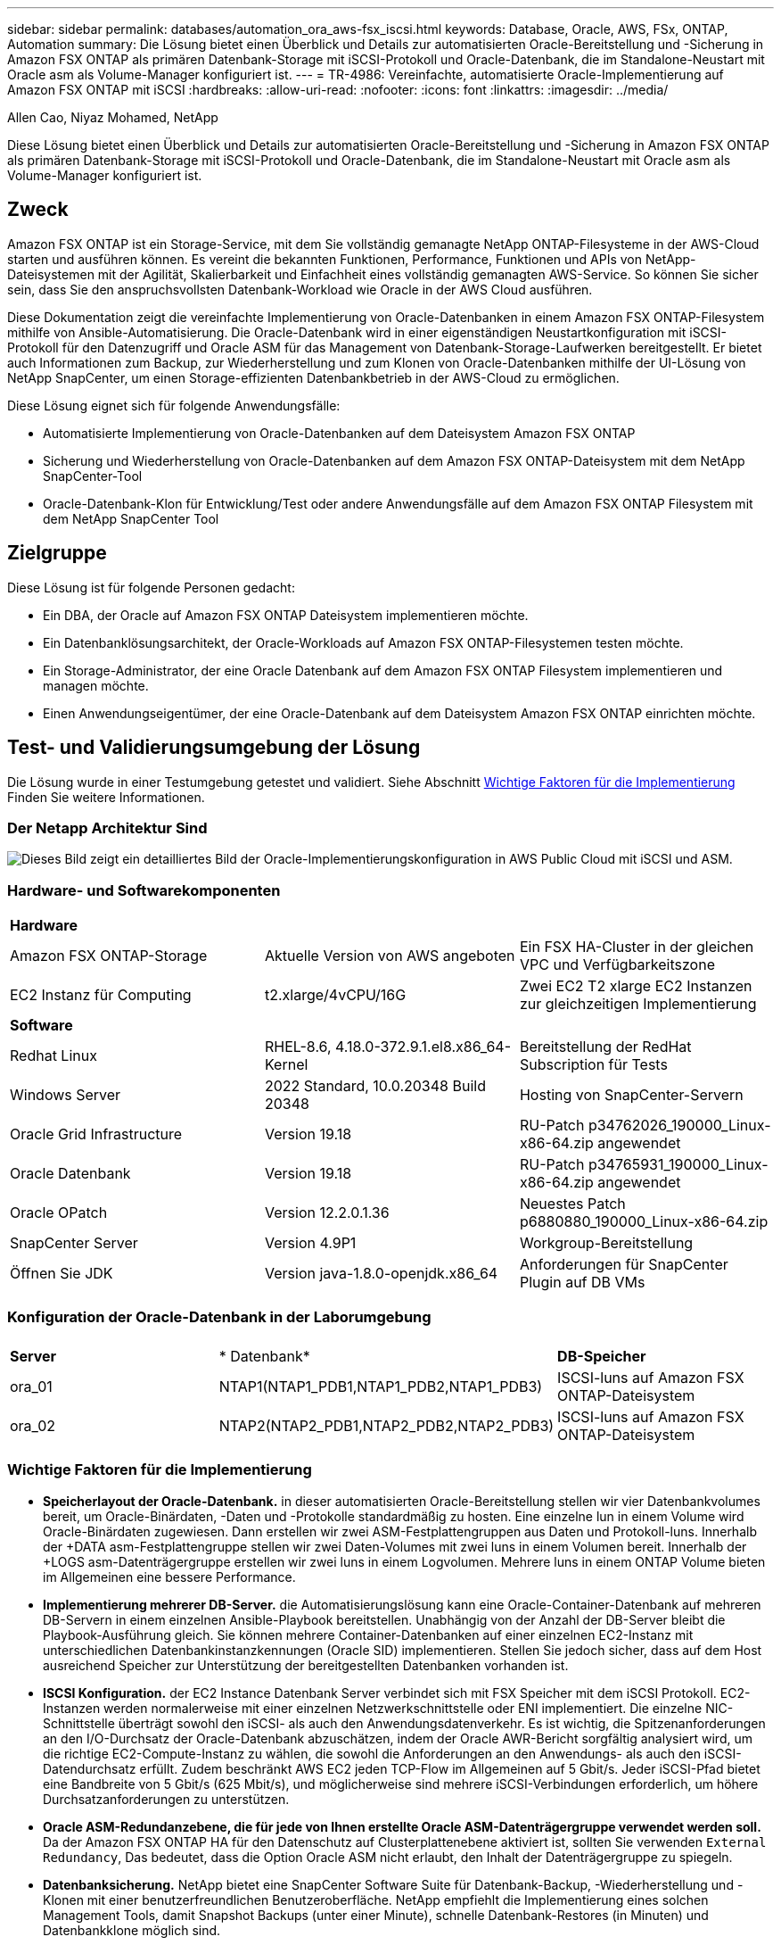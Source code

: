 ---
sidebar: sidebar 
permalink: databases/automation_ora_aws-fsx_iscsi.html 
keywords: Database, Oracle, AWS, FSx, ONTAP, Automation 
summary: Die Lösung bietet einen Überblick und Details zur automatisierten Oracle-Bereitstellung und -Sicherung in Amazon FSX ONTAP als primären Datenbank-Storage mit iSCSI-Protokoll und Oracle-Datenbank, die im Standalone-Neustart mit Oracle asm als Volume-Manager konfiguriert ist. 
---
= TR-4986: Vereinfachte, automatisierte Oracle-Implementierung auf Amazon FSX ONTAP mit iSCSI
:hardbreaks:
:allow-uri-read: 
:nofooter: 
:icons: font
:linkattrs: 
:imagesdir: ../media/


Allen Cao, Niyaz Mohamed, NetApp

[role="lead"]
Diese Lösung bietet einen Überblick und Details zur automatisierten Oracle-Bereitstellung und -Sicherung in Amazon FSX ONTAP als primären Datenbank-Storage mit iSCSI-Protokoll und Oracle-Datenbank, die im Standalone-Neustart mit Oracle asm als Volume-Manager konfiguriert ist.



== Zweck

Amazon FSX ONTAP ist ein Storage-Service, mit dem Sie vollständig gemanagte NetApp ONTAP-Filesysteme in der AWS-Cloud starten und ausführen können. Es vereint die bekannten Funktionen, Performance, Funktionen und APIs von NetApp-Dateisystemen mit der Agilität, Skalierbarkeit und Einfachheit eines vollständig gemanagten AWS-Service. So können Sie sicher sein, dass Sie den anspruchsvollsten Datenbank-Workload wie Oracle in der AWS Cloud ausführen.

Diese Dokumentation zeigt die vereinfachte Implementierung von Oracle-Datenbanken in einem Amazon FSX ONTAP-Filesystem mithilfe von Ansible-Automatisierung. Die Oracle-Datenbank wird in einer eigenständigen Neustartkonfiguration mit iSCSI-Protokoll für den Datenzugriff und Oracle ASM für das Management von Datenbank-Storage-Laufwerken bereitgestellt. Er bietet auch Informationen zum Backup, zur Wiederherstellung und zum Klonen von Oracle-Datenbanken mithilfe der UI-Lösung von NetApp SnapCenter, um einen Storage-effizienten Datenbankbetrieb in der AWS-Cloud zu ermöglichen.

Diese Lösung eignet sich für folgende Anwendungsfälle:

* Automatisierte Implementierung von Oracle-Datenbanken auf dem Dateisystem Amazon FSX ONTAP
* Sicherung und Wiederherstellung von Oracle-Datenbanken auf dem Amazon FSX ONTAP-Dateisystem mit dem NetApp SnapCenter-Tool
* Oracle-Datenbank-Klon für Entwicklung/Test oder andere Anwendungsfälle auf dem Amazon FSX ONTAP Filesystem mit dem NetApp SnapCenter Tool




== Zielgruppe

Diese Lösung ist für folgende Personen gedacht:

* Ein DBA, der Oracle auf Amazon FSX ONTAP Dateisystem implementieren möchte.
* Ein Datenbanklösungsarchitekt, der Oracle-Workloads auf Amazon FSX ONTAP-Filesystemen testen möchte.
* Ein Storage-Administrator, der eine Oracle Datenbank auf dem Amazon FSX ONTAP Filesystem implementieren und managen möchte.
* Einen Anwendungseigentümer, der eine Oracle-Datenbank auf dem Dateisystem Amazon FSX ONTAP einrichten möchte.




== Test- und Validierungsumgebung der Lösung

Die Lösung wurde in einer Testumgebung getestet und validiert. Siehe Abschnitt <<Wichtige Faktoren für die Implementierung>> Finden Sie weitere Informationen.



=== Der Netapp Architektur Sind

image:automation_ora_aws-fsx_iscsi_archit.png["Dieses Bild zeigt ein detailliertes Bild der Oracle-Implementierungskonfiguration in AWS Public Cloud mit iSCSI und ASM."]



=== Hardware- und Softwarekomponenten

[cols="33%, 33%, 33%"]
|===


3+| *Hardware* 


| Amazon FSX ONTAP-Storage | Aktuelle Version von AWS angeboten | Ein FSX HA-Cluster in der gleichen VPC und Verfügbarkeitszone 


| EC2 Instanz für Computing | t2.xlarge/4vCPU/16G | Zwei EC2 T2 xlarge EC2 Instanzen zur gleichzeitigen Implementierung 


3+| *Software* 


| Redhat Linux | RHEL-8.6, 4.18.0-372.9.1.el8.x86_64-Kernel | Bereitstellung der RedHat Subscription für Tests 


| Windows Server | 2022 Standard, 10.0.20348 Build 20348 | Hosting von SnapCenter-Servern 


| Oracle Grid Infrastructure | Version 19.18 | RU-Patch p34762026_190000_Linux-x86-64.zip angewendet 


| Oracle Datenbank | Version 19.18 | RU-Patch p34765931_190000_Linux-x86-64.zip angewendet 


| Oracle OPatch | Version 12.2.0.1.36 | Neuestes Patch p6880880_190000_Linux-x86-64.zip 


| SnapCenter Server | Version 4.9P1 | Workgroup-Bereitstellung 


| Öffnen Sie JDK | Version java-1.8.0-openjdk.x86_64 | Anforderungen für SnapCenter Plugin auf DB VMs 
|===


=== Konfiguration der Oracle-Datenbank in der Laborumgebung

[cols="33%, 33%, 33%"]
|===


3+|  


| *Server* | * Datenbank* | *DB-Speicher* 


| ora_01 | NTAP1(NTAP1_PDB1,NTAP1_PDB2,NTAP1_PDB3) | ISCSI-luns auf Amazon FSX ONTAP-Dateisystem 


| ora_02 | NTAP2(NTAP2_PDB1,NTAP2_PDB2,NTAP2_PDB3) | ISCSI-luns auf Amazon FSX ONTAP-Dateisystem 
|===


=== Wichtige Faktoren für die Implementierung

* *Speicherlayout der Oracle-Datenbank.* in dieser automatisierten Oracle-Bereitstellung stellen wir vier Datenbankvolumes bereit, um Oracle-Binärdaten, -Daten und -Protokolle standardmäßig zu hosten. Eine einzelne lun in einem Volume wird Oracle-Binärdaten zugewiesen. Dann erstellen wir zwei ASM-Festplattengruppen aus Daten und Protokoll-luns. Innerhalb der +DATA asm-Festplattengruppe stellen wir zwei Daten-Volumes mit zwei luns in einem Volumen bereit. Innerhalb der +LOGS asm-Datenträgergruppe erstellen wir zwei luns in einem Logvolumen. Mehrere luns in einem ONTAP Volume bieten im Allgemeinen eine bessere Performance.
* *Implementierung mehrerer DB-Server.* die Automatisierungslösung kann eine Oracle-Container-Datenbank auf mehreren DB-Servern in einem einzelnen Ansible-Playbook bereitstellen. Unabhängig von der Anzahl der DB-Server bleibt die Playbook-Ausführung gleich. Sie können mehrere Container-Datenbanken auf einer einzelnen EC2-Instanz mit unterschiedlichen Datenbankinstanzkennungen (Oracle SID) implementieren. Stellen Sie jedoch sicher, dass auf dem Host ausreichend Speicher zur Unterstützung der bereitgestellten Datenbanken vorhanden ist.
* *ISCSI Konfiguration.* der EC2 Instance Datenbank Server verbindet sich mit FSX Speicher mit dem iSCSI Protokoll. EC2-Instanzen werden normalerweise mit einer einzelnen Netzwerkschnittstelle oder ENI implementiert. Die einzelne NIC-Schnittstelle überträgt sowohl den iSCSI- als auch den Anwendungsdatenverkehr. Es ist wichtig, die Spitzenanforderungen an den I/O-Durchsatz der Oracle-Datenbank abzuschätzen, indem der Oracle AWR-Bericht sorgfältig analysiert wird, um die richtige EC2-Compute-Instanz zu wählen, die sowohl die Anforderungen an den Anwendungs- als auch den iSCSI-Datendurchsatz erfüllt. Zudem beschränkt AWS EC2 jeden TCP-Flow im Allgemeinen auf 5 Gbit/s. Jeder iSCSI-Pfad bietet eine Bandbreite von 5 Gbit/s (625 Mbit/s), und möglicherweise sind mehrere iSCSI-Verbindungen erforderlich, um höhere Durchsatzanforderungen zu unterstützen.
* *Oracle ASM-Redundanzebene, die für jede von Ihnen erstellte Oracle ASM-Datenträgergruppe verwendet werden soll.* Da der Amazon FSX ONTAP HA für den Datenschutz auf Clusterplattenebene aktiviert ist, sollten Sie verwenden `External Redundancy`, Das bedeutet, dass die Option Oracle ASM nicht erlaubt, den Inhalt der Datenträgergruppe zu spiegeln.
* *Datenbanksicherung.* NetApp bietet eine SnapCenter Software Suite für Datenbank-Backup, -Wiederherstellung und -Klonen mit einer benutzerfreundlichen Benutzeroberfläche. NetApp empfiehlt die Implementierung eines solchen Management Tools, damit Snapshot Backups (unter einer Minute), schnelle Datenbank-Restores (in Minuten) und Datenbankklone möglich sind.




== Lösungsimplementierung

Die folgenden Abschnitte enthalten schrittweise Verfahren für die automatisierte Bereitstellung und den Schutz von Oracle 19c auf dem Amazon FSX ONTAP-Dateisystem mit direkt gemounteten Datenbank-luns über iSCSI zu EC2-Instanz-VM in einem einzelnen Knoten Starten Sie die Konfiguration mit Oracle ASM als Datenbank-Volume-Manager neu.



=== Voraussetzungen für die Bereitstellung

[%collapsible]
====
Die Bereitstellung erfordert die folgenden Voraussetzungen.

. Es wurde ein AWS Konto eingerichtet, und die erforderlichen VPC und Netzwerksegmente wurden in Ihrem AWS Konto erstellt.
. Implementieren Sie über die AWS EC2 Konsole EC2 Linux Instanzen als Oracle DB Server. Aktivieren Sie die SSH-Authentifizierung für privaten/öffentlichen Schlüssel für ec2-Benutzer. Details zur Umgebungs-Einrichtung finden Sie im Architekturdiagramm im vorherigen Abschnitt. Sehen Sie sich auch die an link:https://docs.aws.amazon.com/AWSEC2/latest/UserGuide/concepts.html["Benutzerhandbuch für Linux-Instanzen"^] Finden Sie weitere Informationen.
. Provisionieren Sie über die AWS FSX-Konsole ein Filesystem von Amazon FSX ONTAP, das die Anforderungen erfüllt. In der Dokumentation link:https://docs.aws.amazon.com/fsx/latest/ONTAPGuide/creating-file-systems.html["Erstellen von FSX ONTAP-Dateisystemen"^] finden Sie Schritt-für-Schritt-Anleitungen.
. Die Schritte 2 und 3 können mit dem folgenden Terraform Automatisierungs-Toolkit durchgeführt werden, das eine EC2-Instanz mit dem Namen erstellt `ora_01` Und ein FSX Dateisystem mit dem Namen `fsx_01`. Überprüfen Sie die Anweisung sorgfältig, und ändern Sie die Variablen vor der Ausführung entsprechend Ihrer Umgebung. Sie können die Vorlage ganz einfach an Ihre eigenen Implementierungsanforderungen anpassen.
+
[source, cli]
----
git clone https://github.com/NetApp-Automation/na_aws_fsx_ec2_deploy.git
----
. Stellen Sie eine EC2 Linux-Instanz als Ansible-Controller-Node mit der neuesten Version von Ansible und Git bereit. Details finden Sie unter folgendem Link: link:../automation/getting-started.html["Erste Schritte mit der Automatisierung von NetApp Lösungen"^] In Abschnitt -
`Setup the Ansible Control Node for CLI deployments on RHEL / CentOS` Oder
`Setup the Ansible Control Node for CLI deployments on Ubuntu / Debian`.
. Stellen Sie einen Windows-Server bereit, um das UI-Tool NetApp SnapCenter mit der neuesten Version auszuführen. Details finden Sie unter folgendem Link: link:https://docs.netapp.com/us-en/snapcenter/install/task_install_the_snapcenter_server_using_the_install_wizard.html["Installieren Sie den SnapCenter-Server"^]
. Klonen Sie eine Kopie des NetApp Toolkit zur Implementierungsautomatisierung für iSCSI.
+
[source, cli]
----
git clone https://bitbucket.ngage.netapp.com/scm/ns-bb/na_oracle_deploy_iscsi.git
----
. Stellen Sie die folgenden Oracle 19c-Installationsdateien im Verzeichnis EC2-Instanzen /tmp/Archive auf.
+
....
installer_archives:
  - "LINUX.X64_193000_grid_home.zip"
  - "p34762026_190000_Linux-x86-64.zip"
  - "LINUX.X64_193000_db_home.zip"
  - "p34765931_190000_Linux-x86-64.zip"
  - "p6880880_190000_Linux-x86-64.zip"
....
+

NOTE: Stellen Sie sicher, dass Sie mindestens 50G im Oracle VM Root-Volume zugewiesen haben, um ausreichend Speicherplatz für die Erstellung von Oracle Installationsdateien zu haben.

. Sehen Sie sich das folgende Video an:
+
.Vereinfachte und automatisierte Oracle-Implementierung auf Amazon FSX ONTAP mit iSCSI
video::81e389a0-d9b8-495c-883b-b0d701710847[panopto,width=360]


====


=== Automatisierungsparameter-Dateien

[%collapsible]
====
In dem Playbook „Ansible“ werden die Installations- und Konfigurationsaufgaben von Datenbanken mit vordefinierten Parametern ausgeführt. Für diese Oracle-Automatisierungslösung gibt es drei benutzerdefinierte Parameterdateien, die vor der Ausführung des Playbooks Benutzereingaben erfordern.

* Hosts: Legen Sie Ziele fest, für die das Automatisierungs-Playbook ausgeführt wird.
* vars/vars.yml - die globale Variablendatei, die Variablen definiert, die für alle Ziele gelten.
* Host_VARs/Host_Name.yml - die lokale Variablendatei, die Variablen definiert, die nur auf ein benanntes Ziel angewendet werden. In unserem Anwendungsbeispiel handelt es sich um die Oracle DB-Server.


Zusätzlich zu diesen benutzerdefinierten Variablendateien gibt es mehrere standardmäßige Variablendateien, die Standardparameter enthalten, die nicht geändert werden müssen, sofern dies nicht erforderlich ist. In den folgenden Abschnitten wird die Konfiguration der benutzerdefinierten Variablendateien erläutert.

====


=== Konfiguration von Parameterdateien

[%collapsible]
====
. Ansible Ziel `hosts` Dateikonfiguration:
+
[source, shell]
----
# Enter Amazon FSx ONTAP management IP address
[ontap]
172.16.9.32

# Enter name for ec2 instance (not default IP address naming) to be deployed one by one, follow by ec2 instance IP address, and ssh private key of ec2-user for the instance.
[oracle]
ora_01 ansible_host=10.61.180.21 ansible_ssh_private_key_file=ora_01.pem
ora_02 ansible_host=10.61.180.23 ansible_ssh_private_key_file=ora_02.pem

----
. Weltweit `vars/vars.yml` Dateikonfiguration
+
[source, shell]
----
#############################################################################################################
######                 Oracle 19c deployment global user configurable variables                        ######
######                 Consolidate all variables from ONTAP, linux and oracle                          ######
#############################################################################################################

#############################################################################################################
######                 ONTAP env specific config variables                                             ######
#############################################################################################################

# Enter the supported ONTAP platform: on-prem, aws-fsx.
ontap_platform: aws-fsx

# Enter ONTAP cluster management user credentials
username: "fsxadmin"
password: "xxxxxxxx"

#############################################################################################################
###                   Linux env specific config variables                                                 ###
#############################################################################################################

# Enter RHEL subscription to enable repo
redhat_sub_username: xxxxxxxx
redhat_sub_password: "xxxxxxxx"


#############################################################################################################
###                   Oracle DB env specific config variables                                             ###
#############################################################################################################

# Enter Database domain name
db_domain: solutions.netapp.com

# Enter initial password for all required Oracle passwords. Change them after installation.
initial_pwd_all: xxxxxxxx

----
. Lokaler DB-Server `host_vars/host_name.yml` Konfiguration wie ora_01.yml, ora_02.yml ...
+
[source, shell]
----
# User configurable Oracle host specific parameters

# Enter container database SID. By default, a container DB is created with 3 PDBs within the CDB
oracle_sid: NTAP1

# Enter database shared memory size or SGA. CDB is created with SGA at 75% of memory_limit, MB. The grand total of SGA should not exceed 75% available RAM on node.
memory_limit: 8192

----


====


=== Ausführung des Playbook

[%collapsible]
====
Das Automatisierungs-Toolkit enthält insgesamt sechs Playbooks. Jede führt unterschiedliche Aufgabenblöcke aus und erfüllt unterschiedliche Zwecke.

....
0-all_playbook.yml - execute playbooks from 1-4 in one playbook run.
1-ansible_requirements.yml - set up Ansible controller with required libs and collections.
2-linux_config.yml - execute Linux kernel configuration on Oracle DB servers.
3-ontap_config.yml - configure ONTAP svm/volumes/luns for Oracle database and grant DB server access to luns.
4-oracle_config.yml - install and configure Oracle on DB servers for grid infrastructure and create a container database.
5-destroy.yml - optional to undo the environment to dismantle all.
....
Es gibt drei Optionen, um Playbooks mit den folgenden Befehlen auszuführen.

. Führen Sie alle Playbooks für die Implementierung in einem kombinierten Durchlauf aus.
+
[source, cli]
----
ansible-playbook -i hosts 0-all_playbook.yml -u ec2-user -e @vars/vars.yml
----
. Führen Sie Playbooks einzeln mit der Zahlenfolge von 1 bis 4 aus.
+
[source, cli]]
----
ansible-playbook -i hosts 1-ansible_requirements.yml -u ec2-user -e @vars/vars.yml
----
+
[source, cli]
----
ansible-playbook -i hosts 2-linux_config.yml -u ec2-user -e @vars/vars.yml
----
+
[source, cli]
----
ansible-playbook -i hosts 3-ontap_config.yml -u ec2-user -e @vars/vars.yml
----
+
[source, cli]
----
ansible-playbook -i hosts 4-oracle_config.yml -u ec2-user -e @vars/vars.yml
----
. Führen Sie 0-all_Playbook.yml mit einem Tag aus.
+
[source, cli]
----
ansible-playbook -i hosts 0-all_playbook.yml -u ec2-user -e @vars/vars.yml -t ansible_requirements
----
+
[source, cli]
----
ansible-playbook -i hosts 0-all_playbook.yml -u ec2-user -e @vars/vars.yml -t linux_config
----
+
[source, cli]
----
ansible-playbook -i hosts 0-all_playbook.yml -u ec2-user -e @vars/vars.yml -t ontap_config
----
+
[source, cli]
----
ansible-playbook -i hosts 0-all_playbook.yml -u ec2-user -e @vars/vars.yml -t oracle_config
----
. Die Umgebung rückgängig machen
+
[source, cli]
----
ansible-playbook -i hosts 5-destroy.yml -u ec2-user -e @vars/vars.yml
----


====


=== Validierung nach der Ausführung

[%collapsible]
====
Melden Sie sich nach der Ausführung des Playbooks als oracle-Benutzer beim oracle DB-Server an, um zu überprüfen, ob die Grid-Infrastruktur und die Datenbank von Oracle erfolgreich erstellt wurden. Im Folgenden sehen Sie ein Beispiel für die Validierung von Oracle-Datenbanken auf Host ora_01.

. Oracle Container-Datenbank auf EC2-Instanz validieren
+
....

[admin@ansiblectl na_oracle_deploy_iscsi]$ ssh -i ora_01.pem ec2-user@172.30.15.40
Last login: Fri Dec  8 17:14:21 2023 from 10.61.180.18
[ec2-user@ip-172-30-15-40 ~]$ uname -a
Linux ip-172-30-15-40.ec2.internal 4.18.0-372.9.1.el8.x86_64 #1 SMP Fri Apr 15 22:12:19 EDT 2022 x86_64 x86_64 x86_64 GNU/Linux

[ec2-user@ip-172-30-15-40 ~]$ sudo su
[root@ip-172-30-15-40 ec2-user]# su - oracle
Last login: Fri Dec  8 16:25:52 UTC 2023 on pts/0
[oracle@ip-172-30-15-40 ~]$ sqlplus / as sysdba

SQL*Plus: Release 19.0.0.0.0 - Production on Fri Dec 8 18:18:20 2023
Version 19.18.0.0.0

Copyright (c) 1982, 2022, Oracle.  All rights reserved.


Connected to:
Oracle Database 19c Enterprise Edition Release 19.0.0.0.0 - Production
Version 19.18.0.0.0

SQL> select name, open_mode, log_mode from v$database;

NAME      OPEN_MODE            LOG_MODE
--------- -------------------- ------------
NTAP1     READ WRITE           ARCHIVELOG

SQL> show pdbs

    CON_ID CON_NAME                       OPEN MODE  RESTRICTED
---------- ------------------------------ ---------- ----------
         2 PDB$SEED                       READ ONLY  NO
         3 NTAP1_PDB1                     READ WRITE NO
         4 NTAP1_PDB2                     READ WRITE NO
         5 NTAP1_PDB3                     READ WRITE NO
SQL> select name from v$datafile;

NAME
--------------------------------------------------------------------------------
+DATA/NTAP1/DATAFILE/system.257.1155055419
+DATA/NTAP1/DATAFILE/sysaux.258.1155055463
+DATA/NTAP1/DATAFILE/undotbs1.259.1155055489
+DATA/NTAP1/86B637B62FE07A65E053F706E80A27CA/DATAFILE/system.266.1155056241
+DATA/NTAP1/86B637B62FE07A65E053F706E80A27CA/DATAFILE/sysaux.267.1155056241
+DATA/NTAP1/DATAFILE/users.260.1155055489
+DATA/NTAP1/86B637B62FE07A65E053F706E80A27CA/DATAFILE/undotbs1.268.1155056241
+DATA/NTAP1/0C03AAFA7C6FD2E5E063280F1EACFBE0/DATAFILE/system.272.1155057059
+DATA/NTAP1/0C03AAFA7C6FD2E5E063280F1EACFBE0/DATAFILE/sysaux.273.1155057059
+DATA/NTAP1/0C03AAFA7C6FD2E5E063280F1EACFBE0/DATAFILE/undotbs1.271.1155057059
+DATA/NTAP1/0C03AAFA7C6FD2E5E063280F1EACFBE0/DATAFILE/users.275.1155057075

NAME
--------------------------------------------------------------------------------
+DATA/NTAP1/0C03AC0089ACD352E063280F1EAC12BD/DATAFILE/system.277.1155057075
+DATA/NTAP1/0C03AC0089ACD352E063280F1EAC12BD/DATAFILE/sysaux.278.1155057075
+DATA/NTAP1/0C03AC0089ACD352E063280F1EAC12BD/DATAFILE/undotbs1.276.1155057075
+DATA/NTAP1/0C03AC0089ACD352E063280F1EAC12BD/DATAFILE/users.280.1155057091
+DATA/NTAP1/0C03ACEABA54D386E063280F1EACE573/DATAFILE/system.282.1155057091
+DATA/NTAP1/0C03ACEABA54D386E063280F1EACE573/DATAFILE/sysaux.283.1155057091
+DATA/NTAP1/0C03ACEABA54D386E063280F1EACE573/DATAFILE/undotbs1.281.1155057091
+DATA/NTAP1/0C03ACEABA54D386E063280F1EACE573/DATAFILE/users.285.1155057105

19 rows selected.

SQL> select name from v$controlfile;

NAME
--------------------------------------------------------------------------------
+DATA/NTAP1/CONTROLFILE/current.261.1155055529
+LOGS/NTAP1/CONTROLFILE/current.256.1155055529

SQL> select member from v$logfile;

MEMBER
--------------------------------------------------------------------------------
+DATA/NTAP1/ONLINELOG/group_3.264.1155055531
+LOGS/NTAP1/ONLINELOG/group_3.259.1155055539
+DATA/NTAP1/ONLINELOG/group_2.263.1155055531
+LOGS/NTAP1/ONLINELOG/group_2.257.1155055539
+DATA/NTAP1/ONLINELOG/group_1.262.1155055531
+LOGS/NTAP1/ONLINELOG/group_1.258.1155055539

6 rows selected.

SQL> exit
Disconnected from Oracle Database 19c Enterprise Edition Release 19.0.0.0.0 - Production
Version 19.18.0.0.0

....
. Oracle Listener validieren
+
....

[oracle@ip-172-30-15-40 ~]$ lsnrctl status listener

LSNRCTL for Linux: Version 19.0.0.0.0 - Production on 08-DEC-2023 18:20:24

Copyright (c) 1991, 2022, Oracle.  All rights reserved.

Connecting to (DESCRIPTION=(ADDRESS=(PROTOCOL=TCP)(HOST=ip-172-30-15-40.ec2.internal)(PORT=1521)))
STATUS of the LISTENER
------------------------
Alias                     LISTENER
Version                   TNSLSNR for Linux: Version 19.0.0.0.0 - Production
Start Date                08-DEC-2023 16:26:09
Uptime                    0 days 1 hr. 54 min. 14 sec
Trace Level               off
Security                  ON: Local OS Authentication
SNMP                      OFF
Listener Parameter File   /u01/app/oracle/product/19.0.0/grid/network/admin/listener.ora
Listener Log File         /u01/app/oracle/diag/tnslsnr/ip-172-30-15-40/listener/alert/log.xml
Listening Endpoints Summary...
  (DESCRIPTION=(ADDRESS=(PROTOCOL=tcp)(HOST=ip-172-30-15-40.ec2.internal)(PORT=1521)))
  (DESCRIPTION=(ADDRESS=(PROTOCOL=ipc)(KEY=EXTPROC1521)))
  (DESCRIPTION=(ADDRESS=(PROTOCOL=tcps)(HOST=ip-172-30-15-40.ec2.internal)(PORT=5500))(Security=(my_wallet_directory=/u01/app/oracle/product/19.0.0/NTAP1/admin/NTAP1/xdb_wallet))(Presentation=HTTP)(Session=RAW))
Services Summary...
Service "+ASM" has 1 instance(s).
  Instance "+ASM", status READY, has 1 handler(s) for this service...
Service "+ASM_DATA" has 1 instance(s).
  Instance "+ASM", status READY, has 1 handler(s) for this service...
Service "+ASM_LOGS" has 1 instance(s).
  Instance "+ASM", status READY, has 1 handler(s) for this service...
Service "0c03aafa7c6fd2e5e063280f1eacfbe0.solutions.netapp.com" has 1 instance(s).
  Instance "NTAP1", status READY, has 1 handler(s) for this service...
Service "0c03ac0089acd352e063280f1eac12bd.solutions.netapp.com" has 1 instance(s).
  Instance "NTAP1", status READY, has 1 handler(s) for this service...
Service "0c03aceaba54d386e063280f1eace573.solutions.netapp.com" has 1 instance(s).
  Instance "NTAP1", status READY, has 1 handler(s) for this service...
Service "NTAP1.solutions.netapp.com" has 1 instance(s).
  Instance "NTAP1", status READY, has 1 handler(s) for this service...
Service "NTAP1XDB.solutions.netapp.com" has 1 instance(s).
  Instance "NTAP1", status READY, has 1 handler(s) for this service...
Service "ntap1_pdb1.solutions.netapp.com" has 1 instance(s).
  Instance "NTAP1", status READY, has 1 handler(s) for this service...
Service "ntap1_pdb2.solutions.netapp.com" has 1 instance(s).
  Instance "NTAP1", status READY, has 1 handler(s) for this service...
Service "ntap1_pdb3.solutions.netapp.com" has 1 instance(s).
  Instance "NTAP1", status READY, has 1 handler(s) for this service...
The command completed successfully

....
. Die Grid-Infrastruktur und die erstellten Ressourcen validieren
+
....

[oracle@ip-172-30-15-40 ~]$ asm
[oracle@ip-172-30-15-40 ~]$ crsctl check has
CRS-4638: Oracle High Availability Services is online
[oracle@ip-172-30-15-40 ~]$ crsctl stat res -t
--------------------------------------------------------------------------------
Name           Target  State        Server                   State details
--------------------------------------------------------------------------------
Local Resources
--------------------------------------------------------------------------------
ora.DATA.dg
               ONLINE  ONLINE       ip-172-30-15-40          STABLE
ora.LISTENER.lsnr
               ONLINE  ONLINE       ip-172-30-15-40          STABLE
ora.LOGS.dg
               ONLINE  ONLINE       ip-172-30-15-40          STABLE
ora.asm
               ONLINE  ONLINE       ip-172-30-15-40          Started,STABLE
ora.ons
               OFFLINE OFFLINE      ip-172-30-15-40          STABLE
--------------------------------------------------------------------------------
Cluster Resources
--------------------------------------------------------------------------------
ora.cssd
      1        ONLINE  ONLINE       ip-172-30-15-40          STABLE
ora.diskmon
      1        OFFLINE OFFLINE                               STABLE
ora.driver.afd
      1        ONLINE  ONLINE       ip-172-30-15-40          STABLE
ora.evmd
      1        ONLINE  ONLINE       ip-172-30-15-40          STABLE
ora.ntap1.db
      1        ONLINE  ONLINE       ip-172-30-15-40          Open,HOME=/u01/app/o
                                                             racle/product/19.0.0
                                                             /NTAP1,STABLE
--------------------------------------------------------------------------------

....
. Validierung von Oracle ASM.
+
....

[oracle@ip-172-30-15-40 ~]$ asmcmd
ASMCMD> lsdg
State    Type    Rebal  Sector  Logical_Sector  Block       AU  Total_MB  Free_MB  Req_mir_free_MB  Usable_file_MB  Offline_disks  Voting_files  Name
MOUNTED  EXTERN  N         512             512   4096  4194304    163840   155376                0          155376              0             N  DATA/
MOUNTED  EXTERN  N         512             512   4096  4194304     81920    80972                0           80972              0             N  LOGS/
ASMCMD> lsdsk
Path
AFD:ORA_01_DAT1_01
AFD:ORA_01_DAT1_03
AFD:ORA_01_DAT2_02
AFD:ORA_01_DAT2_04
AFD:ORA_01_LOGS_01
AFD:ORA_01_LOGS_02
ASMCMD> afd_state
ASMCMD-9526: The AFD state is 'LOADED' and filtering is 'ENABLED' on host 'ip-172-30-15-40.ec2.internal'
ASMCMD> exit

....
. Melden Sie sich bei Oracle Enterprise Manager Express an, um die Datenbank zu validieren.
+
image:automation_ora_aws-fsx_iscsi_em_01.png["Dieses Bild zeigt den Anmeldebildschirm für Oracle Enterprise Manager Express an"] image:automation_ora_aws-fsx_iscsi_em_02.png["Dieses Bild bietet eine Ansicht der Container-Datenbank von Oracle Enterprise Manager Express"] image:automation_ora_aws-fsx_iscsi_em_03.png["Dieses Bild bietet eine Ansicht der Container-Datenbank von Oracle Enterprise Manager Express"]



====


=== Backup, Wiederherstellung und Klonen von Oracle mit SnapCenter

[%collapsible]
====
Siehe TR-4979 link:aws_ora_fsx_vmc_guestmount.html#oracle-backup-restore-and-clone-with-snapcenter["Vereinfachtes, automatisiertes Oracle in VMware Cloud on AWS mit Gast-Mounted FSX ONTAP"^] Abschnitt `Oracle backup, restore, and clone with SnapCenter` Bietet Details zur Einrichtung von SnapCenter und zur Ausführung von Datenbank-Backup-, Wiederherstellungs- und Klon-Workflows.

====


== Wo Sie weitere Informationen finden

Weitere Informationen zu den in diesem Dokument beschriebenen Daten finden Sie in den folgenden Dokumenten bzw. auf den folgenden Websites:

* Amazon FSX ONTAP
+
link:https://aws.amazon.com/fsx/netapp-ontap/["https://aws.amazon.com/fsx/netapp-ontap/"^]

* Amazon EC2
+
link:https://aws.amazon.com/pm/ec2/?trk=36c6da98-7b20-48fa-8225-4784bced9843&sc_channel=ps&s_kwcid=AL!4422!3!467723097970!e!!g!!aws%20ec2&ef_id=Cj0KCQiA54KfBhCKARIsAJzSrdqwQrghn6I71jiWzSeaT9Uh1-vY-VfhJixF-xnv5rWwn2S7RqZOTQ0aAh7eEALw_wcB:G:s&s_kwcid=AL!4422!3!467723097970!e!!g!!aws%20ec2["https://aws.amazon.com/pm/ec2/?trk=36c6da98-7b20-48fa-8225-4784bced9843&sc_channel=ps&s_kwcid=AL!4422!3!467723097970!e!!g!!aws%20ec2&ef_id=Cj0KCQiA54KfBhCKARIsAJzSrdqwQrghn6I71jiWzSeaT9Uh1-vY-VfhJixF-xnv5rWwn2S7RqZOTQ0aAh7eEALw_wcB:G:s&s_kwcid=AL!4422!3!467723097970!e!!g!!aws%20ec2"^]

* Installieren der Oracle Grid-Infrastruktur für einen eigenständigen Server mit einer neuen Datenbankinstallation
+
link:https://docs.oracle.com/en/database/oracle/oracle-database/19/ladbi/installing-oracle-grid-infrastructure-for-a-standalone-server-with-a-new-database-installation.html#GUID-0B1CEE8C-C893-46AA-8A6A-7B5FAAEC72B3["https://docs.oracle.com/en/database/oracle/oracle-database/19/ladbi/installing-oracle-grid-infrastructure-for-a-standalone-server-with-a-new-database-installation.html#GUID-0B1CEE8C-C893-46AA-8A6A-7B5FAAEC72B3"^]

* Installieren und Konfigurieren von Oracle Database mithilfe von Antwortdateien
+
link:https://docs.oracle.com/en/database/oracle/oracle-database/19/ladbi/installing-and-configuring-oracle-database-using-response-files.html#GUID-D53355E9-E901-4224-9A2A-B882070EDDF7["https://docs.oracle.com/en/database/oracle/oracle-database/19/ladbi/installing-and-configuring-oracle-database-using-response-files.html#GUID-D53355E9-E901-4224-9A2A-B882070EDDF7"^]

* Verwenden Sie Red hat Enterprise Linux 8.2 mit ONTAP
+
link:https://docs.netapp.com/us-en/ontap-sanhost/hu_rhel_82.html#all-san-array-configurations["https://docs.netapp.com/us-en/ontap-sanhost/hu_rhel_82.html#all-san-array-configurations"^]


